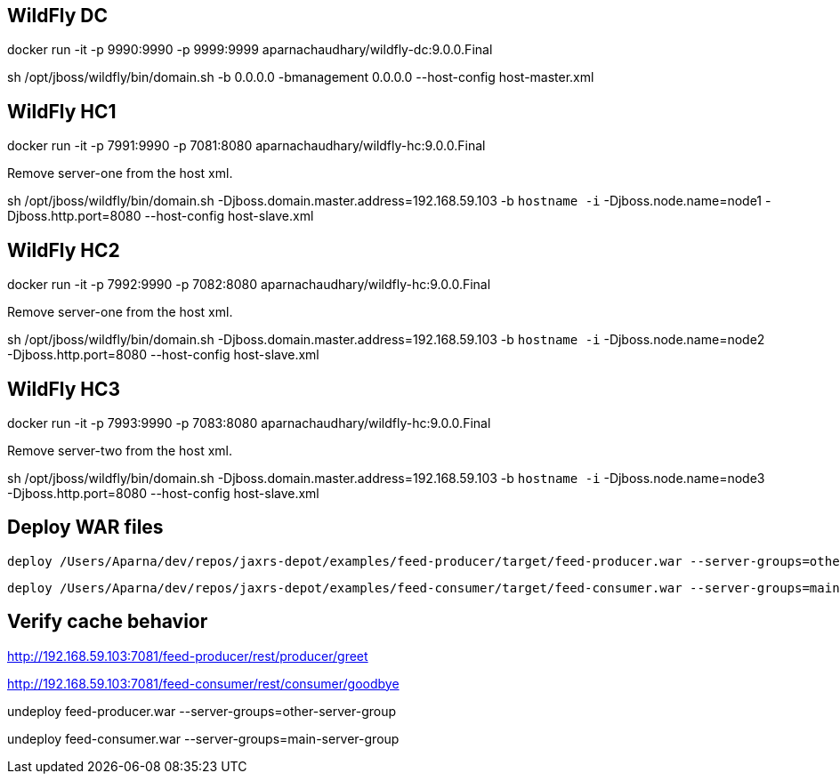 == WildFly DC

docker run -it -p 9990:9990 -p 9999:9999 aparnachaudhary/wildfly-dc:9.0.0.Final

sh /opt/jboss/wildfly/bin/domain.sh -b 0.0.0.0 -bmanagement 0.0.0.0 --host-config host-master.xml

== WildFly HC1

docker run -it -p 7991:9990 -p 7081:8080 aparnachaudhary/wildfly-hc:9.0.0.Final

Remove server-one from the host xml.

sh /opt/jboss/wildfly/bin/domain.sh -Djboss.domain.master.address=192.168.59.103 -b `hostname -i` -Djboss.node.name=node1 -Djboss.http.port=8080 --host-config host-slave.xml

== WildFly HC2

docker run -it -p 7992:9990 -p 7082:8080 aparnachaudhary/wildfly-hc:9.0.0.Final

Remove server-one from the host xml.

sh /opt/jboss/wildfly/bin/domain.sh -Djboss.domain.master.address=192.168.59.103 -b `hostname -i` -Djboss.node.name=node2 -Djboss.http.port=8080 --host-config host-slave.xml

== WildFly HC3

docker run -it -p 7993:9990 -p 7083:8080 aparnachaudhary/wildfly-hc:9.0.0.Final

Remove server-two from the host xml.

sh /opt/jboss/wildfly/bin/domain.sh -Djboss.domain.master.address=192.168.59.103 -b `hostname -i` -Djboss.node.name=node3 -Djboss.http.port=8080 --host-config host-slave.xml


== Deploy WAR files

[source,bash]
-------------
deploy /Users/Aparna/dev/repos/jaxrs-depot/examples/feed-producer/target/feed-producer.war --server-groups=other-server-group
-------------

[source,bash]
-------------
deploy /Users/Aparna/dev/repos/jaxrs-depot/examples/feed-consumer/target/feed-consumer.war --server-groups=main-server-group
-------------

== Verify cache behavior

http://192.168.59.103:7081/feed-producer/rest/producer/greet

http://192.168.59.103:7081/feed-consumer/rest/consumer/goodbye


undeploy feed-producer.war --server-groups=other-server-group

undeploy feed-consumer.war --server-groups=main-server-group